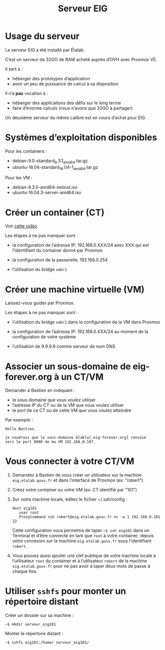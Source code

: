 #+title: Serveur EIG

* Usage du serveur

Le serveur EIG a été installé par Étalab.

C’est un serveur de 32GO de RAM acheté auprès d’OVH avec Proxmox VE.

Il sert à :

- héberger des prototypes d’application
- avoir un peu de puissance de calcul à sa disposition

Il n’a *pas* vocation à :

- héberger des applications des défis sur le long terme
- faire d’énorme calculs (nous n’avons que 32GO à partager).

Un deuxième serveur du même calibre est en cours d’achat pour EIG.

* Systèmes d’exploitation disponibles

Pour les containers :

- debian-9.0-standard_9.3.1_amd64.tar.gz
- ubuntu-16.04-standard_16.04-1_amd64.tar.gz

Pour les VM :

- debian-9.3.0-amd64-netinst.iso
- ubuntu-16.04.3-server-amd64.iso

* Créer un container (CT)

Voir [[https://vimeo.com/256433385][cette vidéo]].

Les étapes à ne pas manquer sont :

- la configuration de l’adresse IP: 192.168.0.XXX/24 avec XXX qui est
  l’identifiant du container donné par Proxmox

- la configuration de la passerelle: 192.168.0.254

- l’utilisation du bridge =vmbr1=

* Créer une machine virtuelle (VM)

Laissez-vous guider par Proxmox.

Les étapes à ne pas manquer sont :

- l’utilisation du bridge =vmbr1= dans la configuration de la VM dans
  Proxmox

- la configuration de l’adresse IP: 192.168.0.XXX/24 au moment de la
  configuration de votre système

- l’utilisation de 9.9.9.9 comme serveur de nom DNS

* Associer un sous-domaine de eig-forever.org à un CT/VM 

Demander à Bastien en indiquant :

- le sous-domaine que vous voulez utiliser
- l’adresse IP du CT ou de la VM que vous voulez utiliser
- le port de ce CT ou de cette VM que vous voulez atteindre

Par exemple :

: Hello Bastien,
: 
: je voudrais que le sous-domaine blabla[.eig-forever.org] renvoie
: vers le port 8080 de ma VM 192.168.0.107.

* Vous connecter à votre CT/VM

1. Demandez à Bastien de vous créer un utilisateur sur la machine
   =eig.etalab.gouv.fr= et dans l’interface de Proxmox (ex: "robert")

2. Créez votre container ou votre VM (ex: CT identifié par "101")

3. Sur votre machine locale, éditez le fichier ~/.ssh/config :

   : Host eig101
   :    user root
   :    ProxyCommand ssh robert@eig.etalab.gouv.fr nc -w 1 192.168.0.101 22
   
   Cette configuration vous permettra de taper =~$ ssh eig101= dans un
   Terminal et d’être connecté en tant que =root= à votre container,
   depuis votre connexion sur la machine =eig.etalab.gouv.fr= sous
   l’identifiant =robert=.

4. Vous pouvez aussi ajouter une clef publique de votre machine locale
   à l’utilisateur =root= du container et à l’utilisateur =robert= de la
   machine =eig.etalab.gouv.fr= pour ne pas avoir à taper deux mots de
   passe à chaque fois.

* Utiliser =sshfs= pour monter un répertoire distant

Créer un dossier sur sa machine :

: ~$ mkdir serveur_eig101

Monter le répertoire distant :

: ~$ sshfs eig101:/home/ serveur_eig101/
